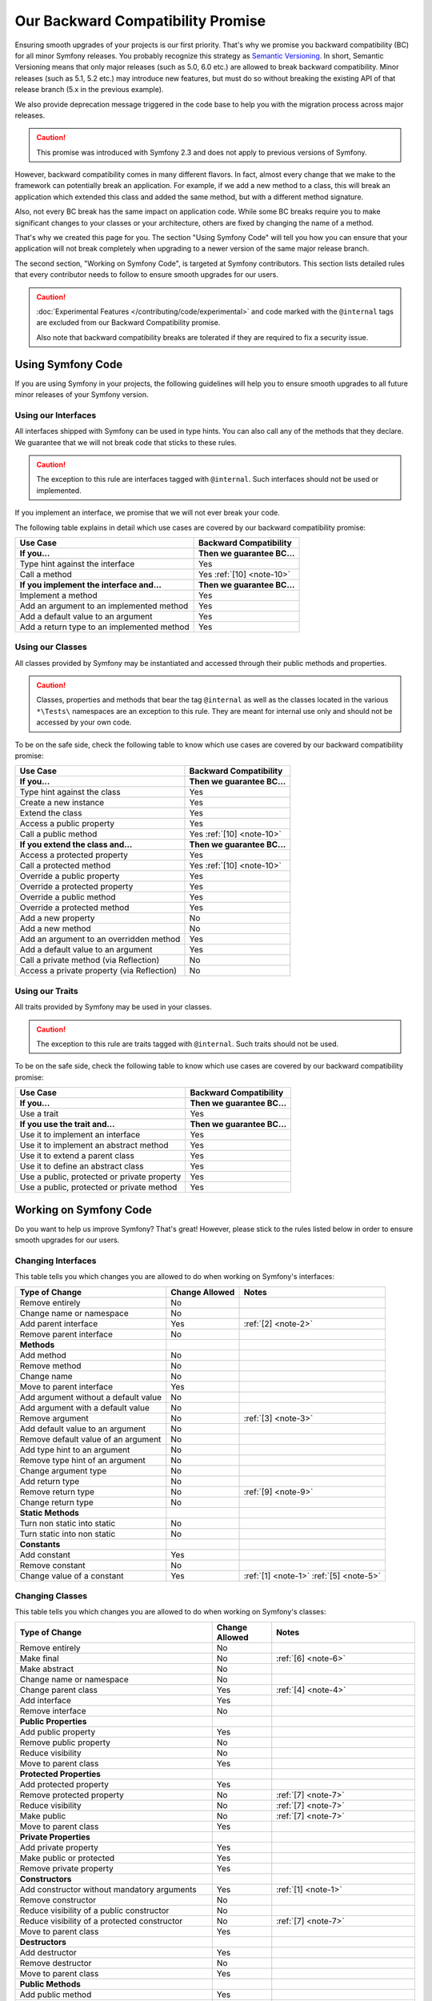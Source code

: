 Our Backward Compatibility Promise
==================================

Ensuring smooth upgrades of your projects is our first priority. That's why
we promise you backward compatibility (BC) for all minor Symfony releases.
You probably recognize this strategy as `Semantic Versioning`_. In short,
Semantic Versioning means that only major releases (such as 5.0, 6.0 etc.) are
allowed to break backward compatibility. Minor releases (such as 5.1, 5.2 etc.)
may introduce new features, but must do so without breaking the existing API of
that release branch (5.x in the previous example).

We also provide deprecation message triggered in the code base to help you with
the migration process across major releases.

.. caution::

    This promise was introduced with Symfony 2.3 and does not apply to previous
    versions of Symfony.

However, backward compatibility comes in many different flavors. In fact, almost
every change that we make to the framework can potentially break an application.
For example, if we add a new method to a class, this will break an application
which extended this class and added the same method, but with a different
method signature.

Also, not every BC break has the same impact on application code. While some BC
breaks require you to make significant changes to your classes or your
architecture, others are fixed by changing the name of a method.

That's why we created this page for you. The section "Using Symfony Code" will
tell you how you can ensure that your application will not break completely when
upgrading to a newer version of the same major release branch.

The second section, "Working on Symfony Code", is targeted at Symfony
contributors. This section lists detailed rules that every contributor needs to
follow to ensure smooth upgrades for our users.

.. caution::

    :doc:`Experimental Features </contributing/code/experimental>` and code
    marked with the ``@internal`` tags are excluded from our Backward
    Compatibility promise.

    Also note that backward compatibility breaks are tolerated if they are
    required to fix a security issue.

Using Symfony Code
------------------

If you are using Symfony in your projects, the following guidelines will help
you to ensure smooth upgrades to all future minor releases of your Symfony
version.

Using our Interfaces
~~~~~~~~~~~~~~~~~~~~

All interfaces shipped with Symfony can be used in type hints. You can also call
any of the methods that they declare. We guarantee that we will not break code that
sticks to these rules.

.. caution::

    The exception to this rule are interfaces tagged with ``@internal``. Such
    interfaces should not be used or implemented.

If you implement an interface, we promise that we will not ever break your code.

The following table explains in detail which use cases are covered by our
backward compatibility promise:

+-----------------------------------------------+-----------------------------+
| Use Case                                      | Backward Compatibility      |
+===============================================+=============================+
| **If you...**                                 | **Then we guarantee BC...** |
+-----------------------------------------------+-----------------------------+
| Type hint against the interface               | Yes                         |
+-----------------------------------------------+-----------------------------+
| Call a method                                 | Yes :ref:`[10] <note-10>`   |
+-----------------------------------------------+-----------------------------+
| **If you implement the interface and...**     | **Then we guarantee BC...** |
+-----------------------------------------------+-----------------------------+
| Implement a method                            | Yes                         |
+-----------------------------------------------+-----------------------------+
| Add an argument to an implemented method      | Yes                         |
+-----------------------------------------------+-----------------------------+
| Add a default value to an argument            | Yes                         |
+-----------------------------------------------+-----------------------------+
| Add a return type to an implemented method    | Yes                         |
+-----------------------------------------------+-----------------------------+

Using our Classes
~~~~~~~~~~~~~~~~~

All classes provided by Symfony may be instantiated and accessed through their
public methods and properties.

.. caution::

    Classes, properties and methods that bear the tag ``@internal`` as well as
    the classes located in the various ``*\Tests\`` namespaces are an
    exception to this rule. They are meant for internal use only and should
    not be accessed by your own code.

To be on the safe side, check the following table to know which use cases are
covered by our backward compatibility promise:

+-----------------------------------------------+-----------------------------+
| Use Case                                      | Backward Compatibility      |
+===============================================+=============================+
| **If you...**                                 | **Then we guarantee BC...** |
+-----------------------------------------------+-----------------------------+
| Type hint against the class                   | Yes                         |
+-----------------------------------------------+-----------------------------+
| Create a new instance                         | Yes                         |
+-----------------------------------------------+-----------------------------+
| Extend the class                              | Yes                         |
+-----------------------------------------------+-----------------------------+
| Access a public property                      | Yes                         |
+-----------------------------------------------+-----------------------------+
| Call a public method                          | Yes :ref:`[10] <note-10>`   |
+-----------------------------------------------+-----------------------------+
| **If you extend the class and...**            | **Then we guarantee BC...** |
+-----------------------------------------------+-----------------------------+
| Access a protected property                   | Yes                         |
+-----------------------------------------------+-----------------------------+
| Call a protected method                       | Yes :ref:`[10] <note-10>`   |
+-----------------------------------------------+-----------------------------+
| Override a public property                    | Yes                         |
+-----------------------------------------------+-----------------------------+
| Override a protected property                 | Yes                         |
+-----------------------------------------------+-----------------------------+
| Override a public method                      | Yes                         |
+-----------------------------------------------+-----------------------------+
| Override a protected method                   | Yes                         |
+-----------------------------------------------+-----------------------------+
| Add a new property                            | No                          |
+-----------------------------------------------+-----------------------------+
| Add a new method                              | No                          |
+-----------------------------------------------+-----------------------------+
| Add an argument to an overridden method       | Yes                         |
+-----------------------------------------------+-----------------------------+
| Add a default value to an argument            | Yes                         |
+-----------------------------------------------+-----------------------------+
| Call a private method (via Reflection)        | No                          |
+-----------------------------------------------+-----------------------------+
| Access a private property (via Reflection)    | No                          |
+-----------------------------------------------+-----------------------------+

Using our Traits
~~~~~~~~~~~~~~~~

All traits provided by Symfony may be used in your classes.

.. caution::

    The exception to this rule are traits tagged with ``@internal``. Such
    traits should not be used.

To be on the safe side, check the following table to know which use cases are
covered by our backward compatibility promise:

+-----------------------------------------------+-----------------------------+
| Use Case                                      | Backward Compatibility      |
+===============================================+=============================+
| **If you...**                                 | **Then we guarantee BC...** |
+-----------------------------------------------+-----------------------------+
| Use a trait                                   | Yes                         |
+-----------------------------------------------+-----------------------------+
| **If you use the trait and...**               | **Then we guarantee BC...** |
+-----------------------------------------------+-----------------------------+
| Use it to implement an interface              | Yes                         |
+-----------------------------------------------+-----------------------------+
| Use it to implement an abstract method        | Yes                         |
+-----------------------------------------------+-----------------------------+
| Use it to extend a parent class               | Yes                         |
+-----------------------------------------------+-----------------------------+
| Use it to define an abstract class            | Yes                         |
+-----------------------------------------------+-----------------------------+
| Use a public, protected or private property   | Yes                         |
+-----------------------------------------------+-----------------------------+
| Use a public, protected or private method     | Yes                         |
+-----------------------------------------------+-----------------------------+

Working on Symfony Code
-----------------------

Do you want to help us improve Symfony? That's great! However, please stick
to the rules listed below in order to ensure smooth upgrades for our users.

Changing Interfaces
~~~~~~~~~~~~~~~~~~~

This table tells you which changes you are allowed to do when working on
Symfony's interfaces:

==============================================  ==============  ===============
Type of Change                                  Change Allowed  Notes
==============================================  ==============  ===============
Remove entirely                                 No
Change name or namespace                        No
Add parent interface                            Yes             :ref:`[2] <note-2>`
Remove parent interface                         No
**Methods**
Add method                                      No
Remove method                                   No
Change name                                     No
Move to parent interface                        Yes
Add argument without a default value            No
Add argument with a default value               No
Remove argument                                 No              :ref:`[3] <note-3>`
Add default value to an argument                No
Remove default value of an argument             No
Add type hint to an argument                    No
Remove type hint of an argument                 No
Change argument type                            No
Add return type                                 No
Remove return type                              No              :ref:`[9] <note-9>`
Change return type                              No
**Static Methods**
Turn non static into static                     No
Turn static into non static                     No
**Constants**
Add constant                                    Yes
Remove constant                                 No
Change value of a constant                      Yes             :ref:`[1] <note-1>` :ref:`[5] <note-5>`
==============================================  ==============  ===============

Changing Classes
~~~~~~~~~~~~~~~~

This table tells you which changes you are allowed to do when working on
Symfony's classes:

========================================================================  ==============  ===============
Type of Change                                                            Change Allowed  Notes
========================================================================  ==============  ===============
Remove entirely                                                           No
Make final                                                                No              :ref:`[6] <note-6>`
Make abstract                                                             No
Change name or namespace                                                  No
Change parent class                                                       Yes             :ref:`[4] <note-4>`
Add interface                                                             Yes
Remove interface                                                          No
**Public Properties**
Add public property                                                       Yes
Remove public property                                                    No
Reduce visibility                                                         No
Move to parent class                                                      Yes
**Protected Properties**
Add protected property                                                    Yes
Remove protected property                                                 No              :ref:`[7] <note-7>`
Reduce visibility                                                         No              :ref:`[7] <note-7>`
Make public                                                               No              :ref:`[7] <note-7>`
Move to parent class                                                      Yes
**Private Properties**
Add private property                                                      Yes
Make public or protected                                                  Yes
Remove private property                                                   Yes
**Constructors**
Add constructor without mandatory arguments                               Yes             :ref:`[1] <note-1>`
Remove constructor                                                        No
Reduce visibility of a public constructor                                 No
Reduce visibility of a protected constructor                              No              :ref:`[7] <note-7>`
Move to parent class                                                      Yes
**Destructors**
Add destructor                                                            Yes
Remove destructor                                                         No
Move to parent class                                                      Yes
**Public Methods**
Add public method                                                         Yes
Remove public method                                                      No
Change name                                                               No
Reduce visibility                                                         No
Make final                                                                No              :ref:`[6] <note-6>`
Move to parent class                                                      Yes
:ref:`Add argument without a default value <add-argument-public-method>`  No
:ref:`Add argument with a default value <add-argument-public-method>`     No              :ref:`[7] <note-7>` :ref:`[8] <note-8>`
Remove argument                                                           No              :ref:`[3] <note-3>`
Add default value to an argument                                          No              :ref:`[7] <note-7>` :ref:`[8] <note-8>`
Remove default value of an argument                                       No
Add type hint to an argument                                              No              :ref:`[7] <note-7>` :ref:`[8] <note-8>`
Remove type hint of an argument                                           No              :ref:`[7] <note-7>` :ref:`[8] <note-8>`
Change argument type                                                      No              :ref:`[7] <note-7>` :ref:`[8] <note-8>`
Add return type                                                           No              :ref:`[7] <note-7>` :ref:`[8] <note-8>`
Remove return type                                                        No              :ref:`[7] <note-7>` :ref:`[8] <note-8>` :ref:`[9] <note-9>`
Change return type                                                        No              :ref:`[7] <note-7>` :ref:`[8] <note-8>`
**Protected Methods**
Add protected method                                                      Yes
Remove protected method                                                   No              :ref:`[7] <note-7>`
Change name                                                               No              :ref:`[7] <note-7>`
Reduce visibility                                                         No              :ref:`[7] <note-7>`
Make final                                                                No              :ref:`[6] <note-6>`
Make public                                                               No              :ref:`[7] <note-7>` :ref:`[8] <note-8>`
Move to parent class                                                      Yes
:ref:`Add argument without a default value <add-argument-public-method>`  No
:ref:`Add argument with a default value <add-argument-public-method>`     No              :ref:`[7] <note-7>` :ref:`[8] <note-8>`
Remove argument                                                           No              :ref:`[3] <note-3>`
Add default value to an argument                                          No              :ref:`[7] <note-7>` :ref:`[8] <note-8>`
Remove default value of an argument                                       No              :ref:`[7] <note-7>`
Add type hint to an argument                                              No              :ref:`[7] <note-7>` :ref:`[8] <note-8>`
Remove type hint of an argument                                           No              :ref:`[7] <note-7>` :ref:`[8] <note-8>`
Change argument type                                                      No              :ref:`[7] <note-7>` :ref:`[8] <note-8>`
Add return type                                                           No              :ref:`[7] <note-7>` :ref:`[8] <note-8>`
Remove return type                                                        No              :ref:`[7] <note-7>` :ref:`[8] <note-8>` :ref:`[9] <note-9>`
Change return type                                                        No              :ref:`[7] <note-7>` :ref:`[8] <note-8>`
**Private Methods**
Add private method                                                        Yes
Remove private method                                                     Yes
Change name                                                               Yes
Make public or protected                                                  Yes
Add argument without a default value                                      Yes
Add argument with a default value                                         Yes
Remove argument                                                           Yes
Add default value to an argument                                          Yes
Remove default value of an argument                                       Yes
Add type hint to an argument                                              Yes
Remove type hint of an argument                                           Yes
Change argument type                                                      Yes
Add return type                                                           Yes
Remove return type                                                        Yes
Change return type                                                        Yes
**Static Methods and Properties**
Turn non static into static                                               No              :ref:`[7] <note-7>` :ref:`[8] <note-8>`
Turn static into non static                                               No
**Constants**
Add constant                                                              Yes
Remove constant                                                           No
Change value of a constant                                                Yes             :ref:`[1] <note-1>` :ref:`[5] <note-5>`
========================================================================  ==============  ===============

Changing Traits
~~~~~~~~~~~~~~~

This table tells you which changes you are allowed to do when working on
Symfony's traits:

===============================================================================  ==============  ===============
Type of Change                                                                   Change Allowed  Notes
===============================================================================  ==============  ===============
Remove entirely                                                                  No
Change name or namespace                                                         No
Use another trait                                                                Yes
**Public Properties**
Add public property                                                              Yes
Remove public property                                                           No
Reduce visibility                                                                No
Move to a used trait                                                             Yes
**Protected Properties**
Add protected property                                                           Yes
Remove protected property                                                        No
Reduce visibility                                                                No
Make public                                                                      No
Move to a used trait                                                             Yes
**Private Properties**
Add private property                                                             Yes
Remove private property                                                          No
Make public or protected                                                         Yes
Move to a used trait                                                             Yes
**Constructors and destructors**
Have constructor or destructor                                                   No
**Public Methods**
Add public method                                                                Yes
Remove public method                                                             No
Change name                                                                      No
Reduce visibility                                                                No
Make final                                                                       No              :ref:`[6] <note-6>`
Move to used trait                                                               Yes
:ref:`Add argument without a default value <add-argument-public-method>`         No
:ref:`Add argument with a default value <add-argument-public-method>`            No
Remove argument                                                                  No
Add default value to an argument                                                 No
Remove default value of an argument                                              No
Add type hint to an argument                                                     No
Remove type hint of an argument                                                  No
Change argument type                                                             No
Change return type                                                               No
**Protected Methods**
Add protected method                                                             Yes
Remove protected method                                                          No
Change name                                                                      No
Reduce visibility                                                                No
Make final                                                                       No              :ref:`[6] <note-6>`
Make public                                                                      No              :ref:`[8] <note-8>`
Move to used trait                                                               Yes
:ref:`Add argument without a default value <add-argument-public-method>`         No
:ref:`Add argument with a default value <add-argument-public-method>`            No
Remove argument                                                                  No
Add default value to an argument                                                 No
Remove default value of an argument                                              No
Add type hint to an argument                                                     No
Remove type hint of an argument                                                  No
Change argument type                                                             No
Change return type                                                               No
**Private Methods**
Add private method                                                               Yes
Remove private method                                                            No
Change name                                                                      No
Make public or protected                                                         Yes
Move to used trait                                                               Yes
Add argument without a default value                                             No
Add argument with a default value                                                No
Remove argument                                                                  No
Add default value to an argument                                                 No
Remove default value of an argument                                              No
Add type hint to an argument                                                     No
Remove type hint of an argument                                                  No
Change argument type                                                             No
Add return type                                                                  No
Remove return type                                                               No
Change return type                                                               No
**Static Methods and Properties**          
Turn non static into static                                                      No
Turn static into non static                                                      No
===============================================================================  ==============  ===============

Notes
~~~~~

.. _note-1:

**[1]** Should be avoided. When done, this change must be documented in the
UPGRADE file.

.. _note-2:

**[2]** The added parent interface must not introduce any new methods that don't
exist in the interface already.

.. _note-3:

**[3]** Only the last optional argument(s) of a method may be removed, as PHP
does not care about additional arguments that you pass to a method.

.. _note-4:

**[4]** When changing the parent class, the original parent class must remain an
ancestor of the class.

.. _note-5:

**[5]** The value of a constant may only be changed when the constants are not
used in configuration (e.g. Yaml and XML files), as these do not support
constants and have to hardcode the value. For instance, event name constants
cannot change the value without introducing a BC break. Additionally, if a
constant will likely be used in objects that are serialized, the value of a
constant should not be changed.

.. _note-6:

**[6]** Allowed using the ``@final`` annotation.

.. _note-7:

**[7]** Allowed if the class is final. Classes that received the ``@final``
annotation after their first release are considered final in their next major
version. Changing an argument type is only possible with a parent type. Changing
a return type is only possible with a child type.

.. _note-8:

**[8]** Allowed if the method is final. Methods that received the ``@final``
annotation after their first release are considered final in their next major
version. Changing an argument type is only possible with a parent type. Changing
a return type is only possible with a child type.

.. _note-9:

**[9]** Allowed for the ``void`` return type.

.. _note-10:

**[10]** Parameter names are only covered by the compatibility promise for
constructors of Attribute classes. Using PHP named arguments might break your
code when upgrading to newer Symfony versions.

Making Code Changes in a Backward Compatible Way
~~~~~~~~~~~~~~~~~~~~~~~~~~~~~~~~~~~~~~~~~~~~~~~~

As you read above, many changes are not allowed because they would represent a
backward compability break. However, we want to be able to improve the code and
its features over time and that can be done thanks to some strategies that
allow to still do some unallowed changes in several steps that ensure backward
compability and a smooth upgrade path. Some of them are described in the next
sections.

.. _add-argument-public-method:

Adding an Argument to a Public Method
.....................................

Adding a new argument to a public method is possible only if this is the last
argument of the method.

If that's the case, here is how to do it properly in a minor version:

#. Add the argument as a comment in the signature::

    // the new argument can be optional
    public function say(string $text, /* bool $stripWithespace = true */): void
    {
    }

    // or required
    public function say(string $text, /* bool $stripWithespace */): void
    {
    }

#. Document the new argument in a PHPDoc::

    /**
     * @param bool $stripWithespace
     */

#. Use ``func_num_args`` and ``func_get_arg`` to retrieve the argument in the
   method::

        $stripWithespace = 2 <= \func_num_args() ? func_get_arg(1) : false;

   Note that the default value is ``false`` to keep the current behavior.

#. If the argument has a default value that will change the current behavior,
   warn the user::

    trigger_deprecation('symfony/COMPONENT', 'X.Y', 'Not passing the "bool $stripWithespace" argument explicitly is deprecated, its default value will change to X in Z.0.');

#. If the argument has no default value, warn the user that is going to be
   required in the next major version::

    if (\func_num_args() < 2) {
        trigger_deprecation('symfony/COMPONENT', 'X.Y', 'The "%s()" method will have a new "bool $stripWithespace" argument in version Z.0, not defining it is deprecated.', __METHOD__);

        $stripWithespace = false;
    } else {
        $stripWithespace = func_get_arg(1);
    }

#. In the next major version (``X.0``), uncomment the argument, remove the
   PHPDoc if there is no need for a description, and remove the
   ``func_get_arg`` code and the warning if any.

.. _`Semantic Versioning`: https://semver.org/
